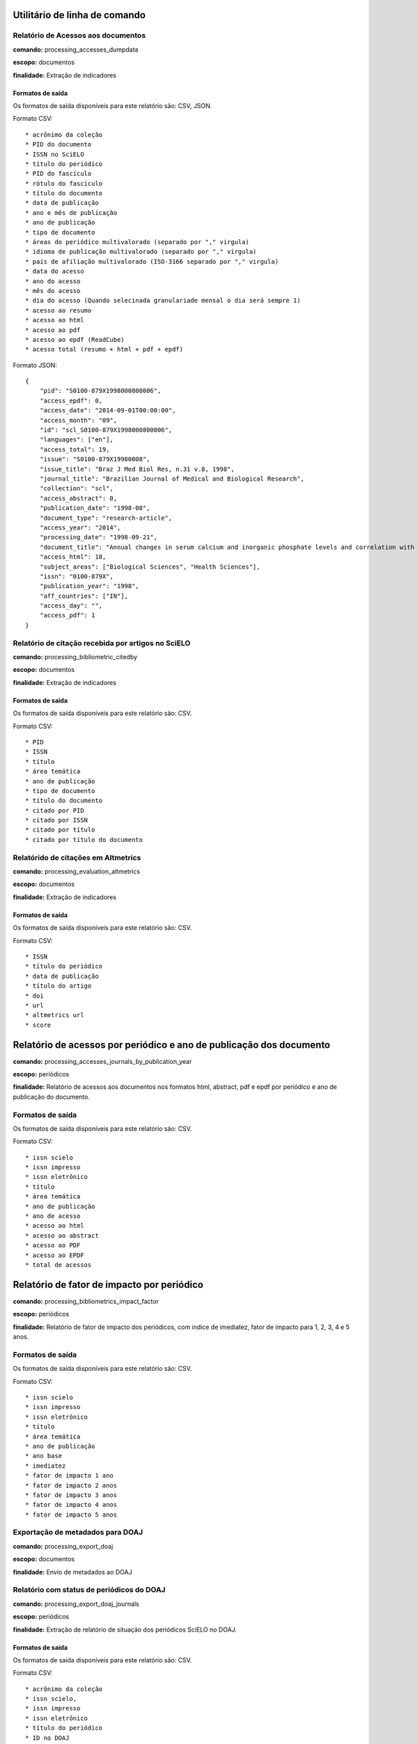 Utilitário de linha de comando
==============================

Relatório de Acessos aos documentos
-----------------------------------

**comando:** processing_accesses_dumpdata

**escopo:** documentos

**finalidade:** Extração de indicadores

Formatos de saída
`````````````````

Os formatos de saída disponíveis para este relatório são: CSV, JSON.

Formato CSV::
    
    * acrônimo da coleção
    * PID do documento
    * ISSN no SciELO
    * título do periódico
    * PID do fascículo
    * rótulo do fascículo
    * título do documento
    * data de publicação
    * ano e mês de publicação
    * ano de publicação
    * tipo de documento
    * áreas do periódico multivalorado (separado por "," virgula)
    * idioma de publicação multivalorado (separado por "," virgula)
    * país de afiliação multivalorado (ISO-3166 separado por "," virgula)
    * data do acesso
    * ano do acesso
    * mês do acesso
    * dia do acesso (Quando selecinada granulariade mensal o dia será sempre 1)
    * acesso ao resumo
    * acesso ao html
    * acesso ao pdf
    * acesso ao epdf (ReadCube)
    * acesso total (resumo + html + pdf + epdf)

Formato JSON::

    {
        "pid": "S0100-879X1998000800006",
        "access_epdf": 0,
        "access_date": "2014-09-01T00:00:00",
        "access_month": "09",
        "id": "scl_S0100-879X1998000800006",
        "languages": ["en"],
        "access_total": 19,
        "issue": "S0100-879X19980008",
        "issue_title": "Braz J Med Biol Res, n.31 v.8, 1998",
        "journal_title": "Brazilian Journal of Medical and Biological Research",
        "collection": "scl",
        "access_abstract": 0,
        "publication_date": "1998-08",
        "document_type": "research-article",
        "access_year": "2014",
        "processing_date": "1998-09-21",
        "document_title": "Annual changes in serum calcium and inorganic phosphate levels and correlation with gonadal status of a freshwater murrel, Channa punctatus (Bloch)",
        "access_html": 18,
        "subject_areas": ["Biological Sciences", "Health Sciences"],
        "issn": "0100-879X",
        "publication_year": "1998",
        "aff_countries": ["IN"],
        "access_day": "",
        "access_pdf": 1
    }

Relatório de citação recebida por artigos no SciELO
---------------------------------------------------

**comando:** processing_bibliometric_citedby

**escopo:** documentos

**finalidade:** Extração de indicadores

Formatos de saída
`````````````````

Os formatos de saída disponíveis para este relatório são: CSV.

Formato CSV::

    * PID
    * ISSN
    * título
    * área temática
    * ano de publicação
    * tipo de documento
    * título do documento
    * citado por PID
    * citado por ISSN
    * citado por título
    * citado por título do documento

Relatórido de citações em Altmetrics
------------------------------------

**comando:** processing_evaluation_altmetrics

**escopo:** documentos

**finalidade:** Extração de indicadores

Formatos de saída
`````````````````

Os formatos de saída disponíveis para este relatório são: CSV.

Formato CSV::

    * ISSN
    * título do periódico
    * data de publicação
    * título do artigo
    * doi
    * url
    * altmetrics url
    * score

Relatório de acessos por periódico e ano de publicação dos documento
====================================================================

**comando:** processing_accesses_journals_by_publication_year

**escopo:** periódicos

**finalidade:** Relatório de acessos aos documentos nos formatos html, abstract,
pdf e epdf por periódico e ano de publicação do documento.

Formatos de saída
-----------------

Os formatos de saída disponíveis para este relatório são: CSV.

Formato CSV::

    * issn scielo
    * issn impresso
    * issn eletrônico
    * título
    * área temática
    * ano de publicação
    * ano de acesso
    * acesso ao html
    * acesso ao abstract
    * acesso ao PDF
    * acesso ao EPDF
    * total de acessos

Relatório de fator de impacto por periódico
===========================================

**comando:** processing_bibliometrics_impact_factor

**escopo:** periódicos

**finalidade:** Relatório de fator de impacto dos periódicos, com indice de 
imediatez, fator de impacto para 1, 2, 3, 4 e 5 anos.

Formatos de saída
-----------------

Os formatos de saída disponíveis para este relatório são: CSV.

Formato CSV::

    * issn scielo
    * issn impresso
    * issn eletrônico
    * título
    * área temática
    * ano de publicação
    * ano base
    * imediatez
    * fator de impacto 1 ano
    * fator de impacto 2 anos
    * fator de impacto 3 anos
    * fator de impacto 4 anos
    * fator de impacto 5 anos

Exportação de metadados para DOAJ
---------------------------------

**comando:** processing_export_doaj

**escopo:** documentos

**finalidade:** Envío de metadados ao DOAJ

Relatório com status de periódicos do DOAJ
------------------------------------------

**comando:** processing_export_doaj_journals

**escopo:** periódicos

**finalidade:** Extração de relatório de situação dos periódicos SciELO no DOAJ.

Formatos de saída
`````````````````

Os formatos de saída disponíveis para este relatório são: CSV.

Formato CSV::

    * acrônimo da coleção
    * issn scielo,
    * issn impresso
    * issn eletrônico
    * título do periódico
    * ID no DOAJ
    * Provider no DOAJ
    * Status no DOAJ

Relatório com dados de periódicos em formato KBART
--------------------------------------------------

**comando:** processing_export_kbart

**escopo:** periódicos

**finalidade:** Extração de relatório de periódicos de acordo com formato KBART

Formatos de saída
`````````````````

Os formatos de saída disponíveis para este relatório são: CSV.

Formato CSV::

    * título do Periódico
    * ISSN impresso
    * ISSN online
    * data do primeiro número
    * volume do primeiro número
    * número do primeiro número
    * data do último número publicado
    * volume do último número publicado
    * número do último número publicado
    * url issues
    * id no SciELO

Gerador de chaves naturais de artigos SciELO
--------------------------------------------

**comando:** processing_export_natural_keys

**escopo:** periódicos

**finalidade:** Gerar chaves naturais de artigos SciELO no formato esperado pelo
Scielo Manager, com o objetivo de testar inconsistências no metadado de registros
do legado para minimizar impactos no momento de migração do legado para o SciELO
Manager.

Formatos de saída
`````````````````

Os formatos de saída disponíveis para este relatório são: CSV.

Formato CSV::

    * acrônimo da coleção
    * pid
    * título
    * volume
    * número
    * ano de publicação
    * primeira página
    * primeria página seq
    * última página
    * e-location
    * ahead of print id
    * chave

Relatório com Dados de afiliação dos documentos
-----------------------------------------------

**comando:** processing_export_normalize_affiliations

**escopo:** documentos

**finalidade:** Relatório geral de afiliações dos documentos incluindo afiliações
normalizadas e não normalizadas. Este relatório serve de insumo para o processo
de normalização conduzido pelos departamentos de produção da Rede SciELO.

Formatos de saída
`````````````````

Os formatos de saída disponíveis para este relatório são: CSV.

Formato CSV::

    * acrônimo da coleção
    * PID
    * ano de publicação
    * tipo de documento
    * título
    * número
    * normalizado?
    * id de afiliação
    * instituição original
    * paises original
    * instituição normalizada
    * país normalizado ISO-3661
    * código de país normalizado ISO-3166
    * estado normalizado ISO-3166
    * código de estado normalizado ISO-3166

Exportação de documentos no formato XML RSPS
--------------------------------------------

**comando:** processing_export_xmlrsps

**escopo:** documentos

**finalidade:** Exportar todos os documentos SciELO para o formato XML RSPS. 
Muitos documentos do legado não conseguem produzir o XML RSPS de forma integral
e em conformidade com a Especificação SciELO PS devido a falta de metadados,
erros de marcação, erros em metadados, etc. Estes XML's servem atualmente para
enviar metadados para outras instituições e também para indicar ao SciELO quais
documentos devem ser corrigidos antes da migração para as novas ferramentas de
controle de catalogos e metadados (SciELO Manager).

Relatório de afiliações dos documentos
--------------------------------------

**comando:** processing_publication_authors
**escopo:** documentos
**finalidade:** Relatório com autores dos documentos, para extração
de indicadores de publicação.

Formatos de saída
`````````````````

Os formatos de saída disponíveis para este relatório são: CSV.

Formato CSV::

    * PID
    * ISSN
    * título
    * área temática
    * ano de publicação
    * tipo de documento
    * paises de afiliação (separado por "," virgula)
    * exclusivo nacional
    * exclusivo estrangeiro
    * nacional + estrangeiro

Relatório de contagens gerais relacionadas aos dos documentos
-------------------------------------------------------------

**comando:** processing_publication_counts

**escopo:** documentos

**finalidade:** Relatório com contagens de dos documentos, para extração
de indicadores de publicação.

Formatos de saída
`````````````````

Os formatos de saída disponíveis para este relatório são: CSV.

Formato CSV::

    * PID
    * issn
    * título da revista
    * área temática
    * ano de publicação
    * tipo de documento
    * total autores
    * 0 autores
    * 1 autor
    * 2 autores
    * 3 autores
    * 4 autores
    * 5 autores
    * +6 autores
    * total páginas
    * total referências

Relatório de datas do documento
-------------------------------

**comando:** processing_publication_dates

**escopo:** documentos

**finalidade:** Relatório com datas do documento.

Formatos de saída
`````````````````

Os formatos de saída disponíveis para este relatório são: CSV.

Formato CSV::

    * PID
    * ISSN
    * título
    * área temática
    * ano de publicação
    * tipo de documento
    * recebido
    * revisado
    * aceito
    * publicado
    * entrada no SciELO
    * atualização no SciELO

Relatório de periódicos
-----------------------

**comando:** processing_publication_journals

**escopo:** periódicos

**finalidade:** Relatório de periódicos com metadados básicos para extração de
indicadores.

Formatos de saída
`````````````````

Os formatos de saída disponíveis para este relatório são: CSV.

Formato CSV::

    * issn scielo
    * issn impresso
    * issn eletrônico
    * nome do publicador
    * título
    * título abreviado
    * título nlm
    * periodicidade
    * área temática
    * bases WOS
    * áreas temáticas WOS
    * situação atual
    * ano de inclusão
    * licença de uso padrão

Relatório de histórico de mudanças de status dos periódicos
-----------------------------------------------------------

**comando:** processing_publication_journals_history

**escopo:** periódicos

**finalidade:** Relatório de mudança de status de publicação dos periódicos no
SciELO.

Formatos de saída
`````````````````

Os formatos de saída disponíveis para este relatório são: CSV.

Formato CSV::

    * issn scielo
    * issn impresso
    * issn eletrônico
    * nome do publicador
    * título
    * título abreviado
    * título nlm
    * área temática
    * bases WOS
    * áreas temáticas WOS
    * situação atual
    * ano de inclusão
    * licença de uso padrão
    * histórico data
    * histórico ano
    * histórico status

Relatório de idiomas de publicação dos documentos
-------------------------------------------------

**comando:** processing_publication_languages

**escopo:** documentos

**finalidade:** Relatório de idiomas de publicação dos documentos.

Formatos de saída
`````````````````

Os formatos de saída disponíveis para este relatório são: CSV.

Formato CSV::

    * PID
    * ISSN
    * título
    * área temática
    * ano de publicação
    * tipo de documento
    * idiomas (separado por "," virgula)
    * pt
    * es
    * en
    * other
    * pt-es
    * pt-en
    * en-es
    * exclusivo nacional
    * exclusivo estrangeiro
    * nacional + estrangeiro

Relatório de licenças de uso dos documentos
-------------------------------------------

**comando:** processing_publication_licenses

**escopo:** documentos

**finalidade:** Relatório de licnças de uso dos documentos.

Formatos de saída
`````````````````

Os formatos de saída disponíveis para este relatório são: CSV.

Formato CSV::

    * PID
    * ISSN
    * título
    * área temática
    * ano de publicação
    * tipo de documento
    * license